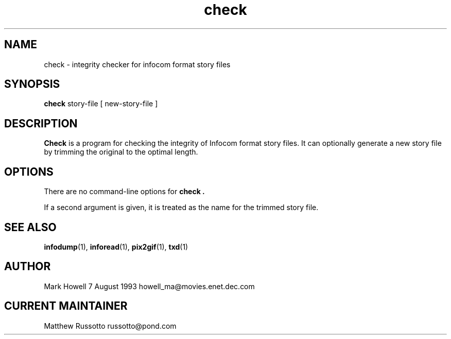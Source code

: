 .TH "check" 1 "November 1998" "Ztools 7.3.1"
.SH NAME
check \- integrity checker for infocom format story files
.SH SYNOPSIS
.B check
story-file
.RB "[ new-story-file ]"
.SH DESCRIPTION
.B Check
is a program for checking the integrity of Infocom format story files.
It can optionally generate a new story file by trimming the original
to the optimal length.
.SH OPTIONS
There are no command-line options for
.B check .
.LP
If a second argument is given,
it is treated as the name for the trimmed story file.
.SH SEE ALSO
.BR infodump (1),
.BR inforead (1),
.BR pix2gif (1),
.BR txd (1)
.SH AUTHOR
Mark Howell 7 August 1993 howell_ma@movies.enet.dec.com
.SH CURRENT MAINTAINER
Matthew Russotto russotto@pond.com
.